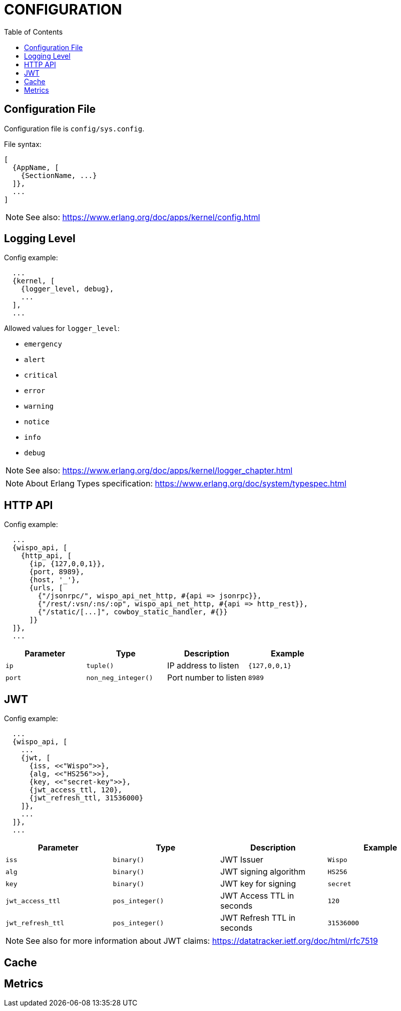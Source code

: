 = CONFIGURATION
:toc:

== Configuration File

Configuration file is `config/sys.config`.

.File syntax:
[source,erlang,linenum]
----
[
  {AppName, [
    {SectionName, ...}
  ]},
  ...
]
----

NOTE: See also: https://www.erlang.org/doc/apps/kernel/config.html


== Logging Level

.Config example:
[source,erlang,linenum]
----
  ...
  {kernel, [
    {logger_level, debug},
    ...
  ],
  ...
----

.Allowed values for `logger_level`:
* `emergency`
* `alert`
* `critical`
* `error`
* `warning`
* `notice`
* `info`
* `debug`

NOTE: See also: https://www.erlang.org/doc/apps/kernel/logger_chapter.html

NOTE: About Erlang Types specification: https://www.erlang.org/doc/system/typespec.html


== HTTP API

.Config example:
[source,erlang,linenum]
----
  ...
  {wispo_api, [
    {http_api, [
      {ip, {127,0,0,1}},
      {port, 8989},
      {host, '_'},
      {urls, [
        {"/jsonrpc/", wispo_api_net_http, #{api => jsonrpc}},
        {"/rest/:vsn/:ns/:op", wispo_api_net_http, #{api => http_rest}},
        {"/static/[...]", cowboy_static_handler, #{}}
      ]}
  ]},
  ...
----

[%header,format=psv,separator=|]
|===
| Parameter | Type                  | Description           | Example
| `ip`      | `tuple()`             | IP address to listen  | `{127,0,0,1}`
| `port`    | `non_neg_integer()`   | Port number to listen | `8989`
|===

== JWT

.Config example:
[source,erlang,linenum]
----
  ...
  {wispo_api, [
    ...
    {jwt, [
      {iss, <<"Wispo">>},
      {alg, <<"HS256">>},
      {key, <<"secret-key">>},
      {jwt_access_ttl, 120},
      {jwt_refresh_ttl, 31536000}
    ]},
    ...
  ]},
  ...
----

[%header,format=psv,separator=|]
|===
| Parameter         | Type              | Description                   | Example
| `iss`             | `binary()`        | JWT Issuer                    | `Wispo`
| `alg`             | `binary()`        | JWT signing algorithm         | `HS256`
| `key`             | `binary()`        | JWT key for signing           | `secret`
| `jwt_access_ttl`  | `pos_integer()`   | JWT Access TTL in seconds     | `120`
| `jwt_refresh_ttl` | `pos_integer()`   | JWT Refresh TTL in seconds    | `31536000`
|===

NOTE: See also for more information about JWT claims: https://datatracker.ietf.org/doc/html/rfc7519


== Cache

== Metrics

